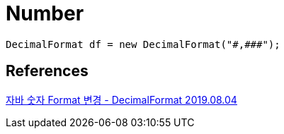 = Number

[java,source]
----
DecimalFormat df = new DecimalFormat("#,###");
----

== References
https://all-record.tistory.com/192[자바 숫자 Format 변경 - DecimalFormat 2019.08.04]
